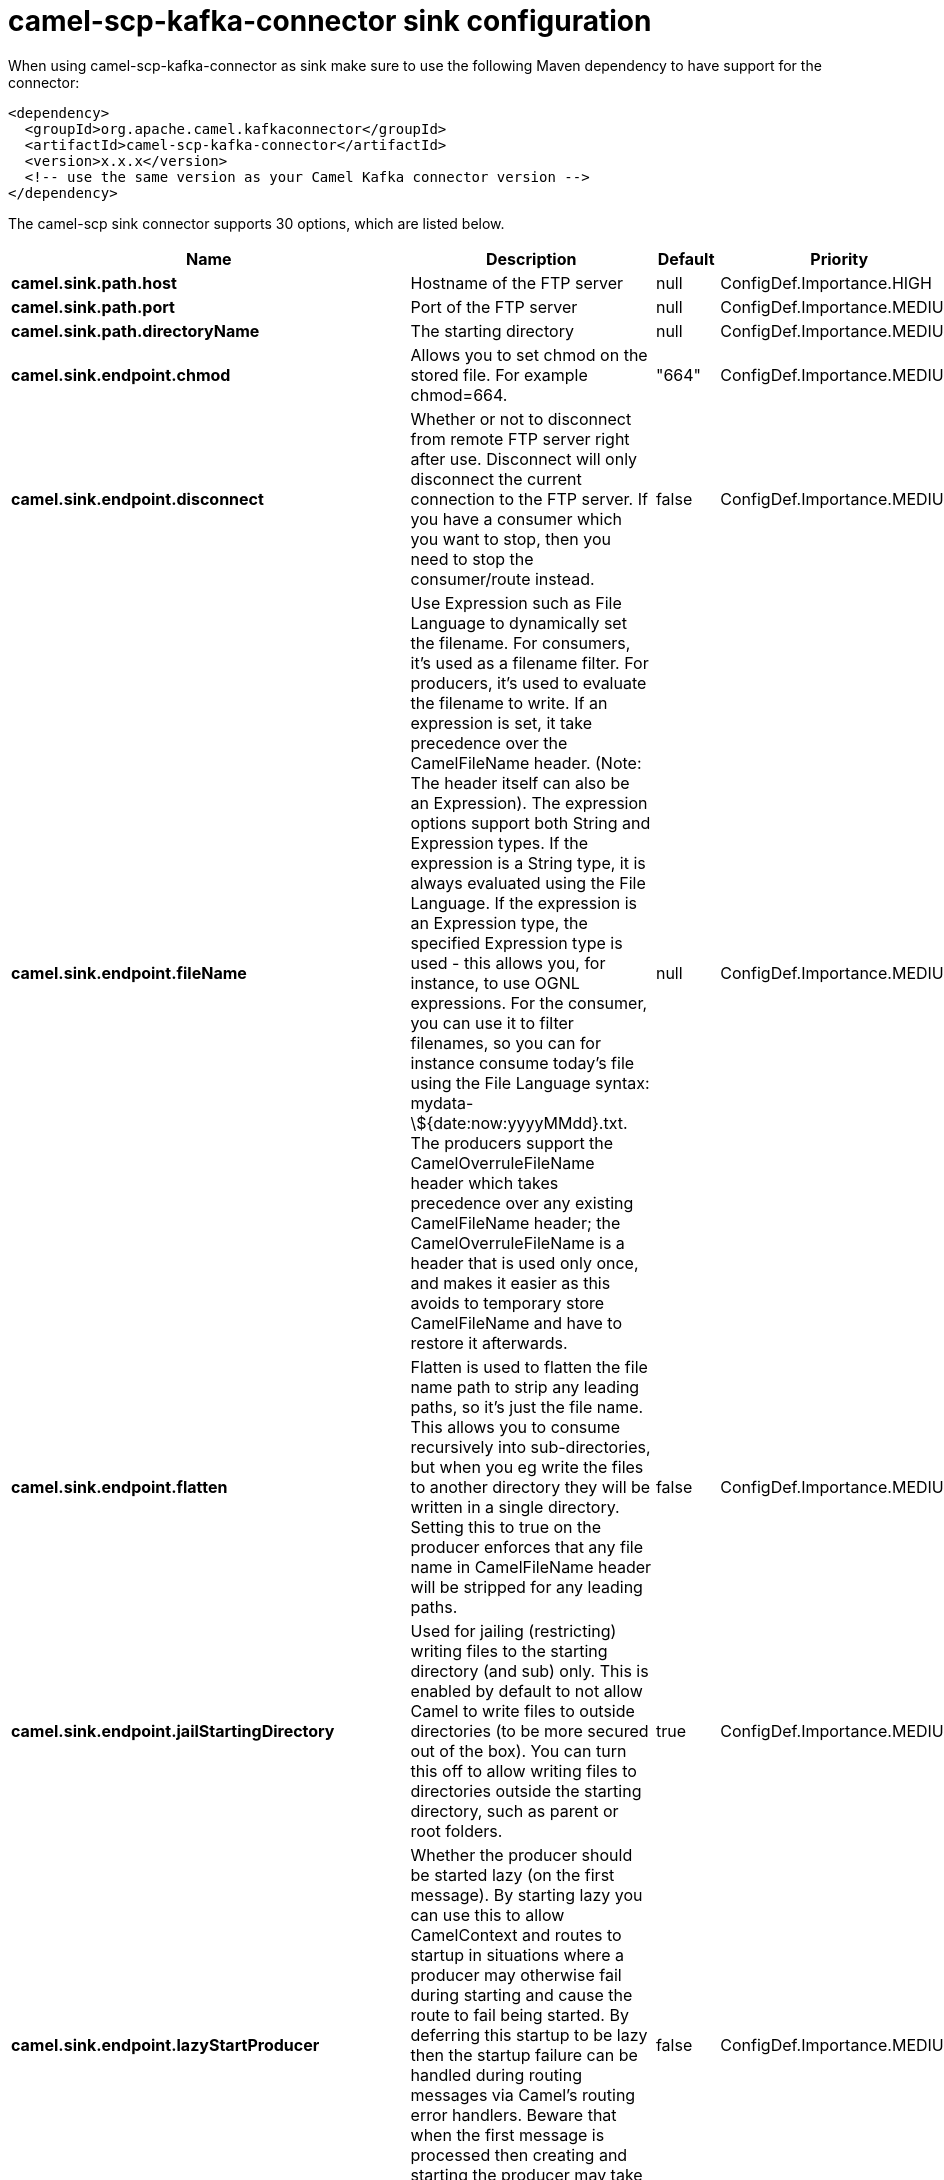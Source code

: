 // kafka-connector options: START
[[camel-scp-kafka-connector-sink]]
= camel-scp-kafka-connector sink configuration

When using camel-scp-kafka-connector as sink make sure to use the following Maven dependency to have support for the connector:

[source,xml]
----
<dependency>
  <groupId>org.apache.camel.kafkaconnector</groupId>
  <artifactId>camel-scp-kafka-connector</artifactId>
  <version>x.x.x</version>
  <!-- use the same version as your Camel Kafka connector version -->
</dependency>
----


The camel-scp sink connector supports 30 options, which are listed below.



[width="100%",cols="2,5,^1,2",options="header"]
|===
| Name | Description | Default | Priority
| *camel.sink.path.host* | Hostname of the FTP server | null | ConfigDef.Importance.HIGH
| *camel.sink.path.port* | Port of the FTP server | null | ConfigDef.Importance.MEDIUM
| *camel.sink.path.directoryName* | The starting directory | null | ConfigDef.Importance.MEDIUM
| *camel.sink.endpoint.chmod* | Allows you to set chmod on the stored file. For example chmod=664. | "664" | ConfigDef.Importance.MEDIUM
| *camel.sink.endpoint.disconnect* | Whether or not to disconnect from remote FTP server right after use. Disconnect will only disconnect the current connection to the FTP server. If you have a consumer which you want to stop, then you need to stop the consumer/route instead. | false | ConfigDef.Importance.MEDIUM
| *camel.sink.endpoint.fileName* | Use Expression such as File Language to dynamically set the filename. For consumers, it's used as a filename filter. For producers, it's used to evaluate the filename to write. If an expression is set, it take precedence over the CamelFileName header. (Note: The header itself can also be an Expression). The expression options support both String and Expression types. If the expression is a String type, it is always evaluated using the File Language. If the expression is an Expression type, the specified Expression type is used - this allows you, for instance, to use OGNL expressions. For the consumer, you can use it to filter filenames, so you can for instance consume today's file using the File Language syntax: mydata-\${date:now:yyyyMMdd}.txt. The producers support the CamelOverruleFileName header which takes precedence over any existing CamelFileName header; the CamelOverruleFileName is a header that is used only once, and makes it easier as this avoids to temporary store CamelFileName and have to restore it afterwards. | null | ConfigDef.Importance.MEDIUM
| *camel.sink.endpoint.flatten* | Flatten is used to flatten the file name path to strip any leading paths, so it's just the file name. This allows you to consume recursively into sub-directories, but when you eg write the files to another directory they will be written in a single directory. Setting this to true on the producer enforces that any file name in CamelFileName header will be stripped for any leading paths. | false | ConfigDef.Importance.MEDIUM
| *camel.sink.endpoint.jailStartingDirectory* | Used for jailing (restricting) writing files to the starting directory (and sub) only. This is enabled by default to not allow Camel to write files to outside directories (to be more secured out of the box). You can turn this off to allow writing files to directories outside the starting directory, such as parent or root folders. | true | ConfigDef.Importance.MEDIUM
| *camel.sink.endpoint.lazyStartProducer* | Whether the producer should be started lazy (on the first message). By starting lazy you can use this to allow CamelContext and routes to startup in situations where a producer may otherwise fail during starting and cause the route to fail being started. By deferring this startup to be lazy then the startup failure can be handled during routing messages via Camel's routing error handlers. Beware that when the first message is processed then creating and starting the producer may take a little time and prolong the total processing time of the processing. | false | ConfigDef.Importance.MEDIUM
| *camel.sink.endpoint.strictHostKeyChecking* | Sets whether to use strict host key checking. Possible values are: no, yes One of: [no] [yes] | "no" | ConfigDef.Importance.MEDIUM
| *camel.sink.endpoint.allowNullBody* | Used to specify if a null body is allowed during file writing. If set to true then an empty file will be created, when set to false, and attempting to send a null body to the file component, a GenericFileWriteException of 'Cannot write null body to file.' will be thrown. If the fileExist option is set to 'Override', then the file will be truncated, and if set to append the file will remain unchanged. | false | ConfigDef.Importance.MEDIUM
| *camel.sink.endpoint.disconnectOnBatchComplete* | Whether or not to disconnect from remote FTP server right after a Batch upload is complete. disconnectOnBatchComplete will only disconnect the current connection to the FTP server. | false | ConfigDef.Importance.MEDIUM
| *camel.sink.endpoint.moveExistingFileStrategy* | Strategy (Custom Strategy) used to move file with special naming token to use when fileExist=Move is configured. By default, there is an implementation used if no custom strategy is provided | null | ConfigDef.Importance.MEDIUM
| *camel.sink.endpoint.basicPropertyBinding* | Whether the endpoint should use basic property binding (Camel 2.x) or the newer property binding with additional capabilities | false | ConfigDef.Importance.MEDIUM
| *camel.sink.endpoint.connectTimeout* | Sets the connect timeout for waiting for a connection to be established Used by both FTPClient and JSCH | 10000 | ConfigDef.Importance.MEDIUM
| *camel.sink.endpoint.soTimeout* | Sets the so timeout FTP and FTPS Only for Camel 2.4. SFTP for Camel 2.14.3/2.15.3/2.16 onwards. Is the SocketOptions.SO_TIMEOUT value in millis. Recommended option is to set this to 300000 so as not have a hanged connection. On SFTP this option is set as timeout on the JSCH Session instance. | 300000 | ConfigDef.Importance.MEDIUM
| *camel.sink.endpoint.synchronous* | Sets whether synchronous processing should be strictly used, or Camel is allowed to use asynchronous processing (if supported). | false | ConfigDef.Importance.MEDIUM
| *camel.sink.endpoint.timeout* | Sets the data timeout for waiting for reply Used only by FTPClient | 30000 | ConfigDef.Importance.MEDIUM
| *camel.sink.endpoint.knownHostsFile* | Sets the known_hosts file, so that the jsch endpoint can do host key verification. You can prefix with classpath: to load the file from classpath instead of file system. | null | ConfigDef.Importance.MEDIUM
| *camel.sink.endpoint.password* | Password to use for login | null | ConfigDef.Importance.MEDIUM
| *camel.sink.endpoint.preferredAuthentications* | Set a comma separated list of authentications that will be used in order of preference. Possible authentication methods are defined by JCraft JSCH. Some examples include: gssapi-with-mic,publickey,keyboard-interactive,password If not specified the JSCH and/or system defaults will be used. | null | ConfigDef.Importance.MEDIUM
| *camel.sink.endpoint.privateKeyBytes* | Set the private key bytes to that the endpoint can do private key verification. This must be used only if privateKeyFile wasn't set. Otherwise the file will have the priority. | null | ConfigDef.Importance.MEDIUM
| *camel.sink.endpoint.privateKeyFile* | Set the private key file to that the endpoint can do private key verification. You can prefix with classpath: to load the file from classpath instead of file system. | null | ConfigDef.Importance.MEDIUM
| *camel.sink.endpoint.privateKeyFilePassphrase* | Set the private key file passphrase to that the endpoint can do private key verification. | null | ConfigDef.Importance.MEDIUM
| *camel.sink.endpoint.username* | Username to use for login | null | ConfigDef.Importance.MEDIUM
| *camel.sink.endpoint.useUserKnownHostsFile* | If knownHostFile has not been explicit configured, then use the host file from System.getProperty(user.home) /.ssh/known_hosts | true | ConfigDef.Importance.MEDIUM
| *camel.sink.endpoint.ciphers* | Set a comma separated list of ciphers that will be used in order of preference. Possible cipher names are defined by JCraft JSCH. Some examples include: aes128-ctr,aes128-cbc,3des-ctr,3des-cbc,blowfish-cbc,aes192-cbc,aes256-cbc. If not specified the default list from JSCH will be used. | null | ConfigDef.Importance.MEDIUM
| *camel.component.scp.lazyStartProducer* | Whether the producer should be started lazy (on the first message). By starting lazy you can use this to allow CamelContext and routes to startup in situations where a producer may otherwise fail during starting and cause the route to fail being started. By deferring this startup to be lazy then the startup failure can be handled during routing messages via Camel's routing error handlers. Beware that when the first message is processed then creating and starting the producer may take a little time and prolong the total processing time of the processing. | false | ConfigDef.Importance.MEDIUM
| *camel.component.scp.verboseLogging* | JSCH is verbose logging out of the box. Therefore we turn the logging down to DEBUG logging by default. But setting this option to true turns on the verbose logging again. | false | ConfigDef.Importance.MEDIUM
| *camel.component.scp.basicPropertyBinding* | Whether the component should use basic property binding (Camel 2.x) or the newer property binding with additional capabilities | false | ConfigDef.Importance.MEDIUM
|===
// kafka-connector options: END
